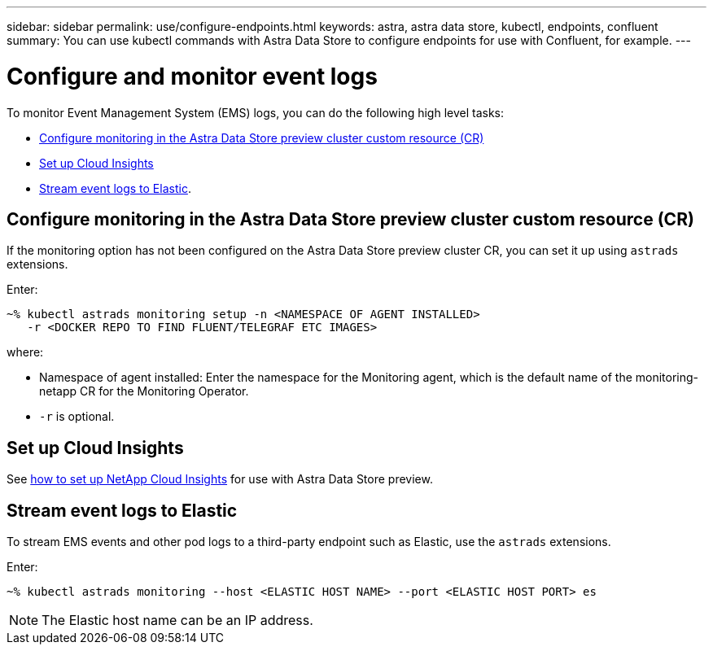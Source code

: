 ---
sidebar: sidebar
permalink: use/configure-endpoints.html
keywords: astra, astra data store, kubectl, endpoints, confluent
summary: You can use kubectl commands with Astra Data Store to configure endpoints for use with Confluent, for example.
---

= Configure and monitor event logs
:hardbreaks:
:icons: font
:imagesdir: ../media/get-started/


To monitor Event Management System (EMS) logs, you can do the following high level tasks:

* <<Configure monitoring in the Astra Data Store preview cluster custom resource (CR)>>
* <<Set up Cloud Insights>>
* <<Stream event logs to Elastic>>.

== Configure monitoring in the Astra Data Store preview cluster custom resource (CR)

If the monitoring option has not been configured on the Astra Data Store preview cluster CR, you can set it up using `astrads` extensions.



Enter:

----
~% kubectl astrads monitoring setup -n <NAMESPACE OF AGENT INSTALLED>
   -r <DOCKER REPO TO FIND FLUENT/TELEGRAF ETC IMAGES>
----

where:

* Namespace of agent installed: Enter the namespace for the Monitoring agent, which is the default name of the monitoring-netapp CR for the Monitoring Operator.
* `-r` is optional.

== Set up Cloud Insights

See link:../use/monitor-with-cloud-insights.html[how to set up NetApp Cloud Insights] for use with Astra Data Store preview.



== Stream event logs to Elastic
To stream EMS events and other pod logs to a third-party endpoint such as Elastic, use the `astrads` extensions.

Enter:
----
~% kubectl astrads monitoring --host <ELASTIC HOST NAME> --port <ELASTIC HOST PORT> es
----

NOTE: The Elastic host name can be an IP address.
